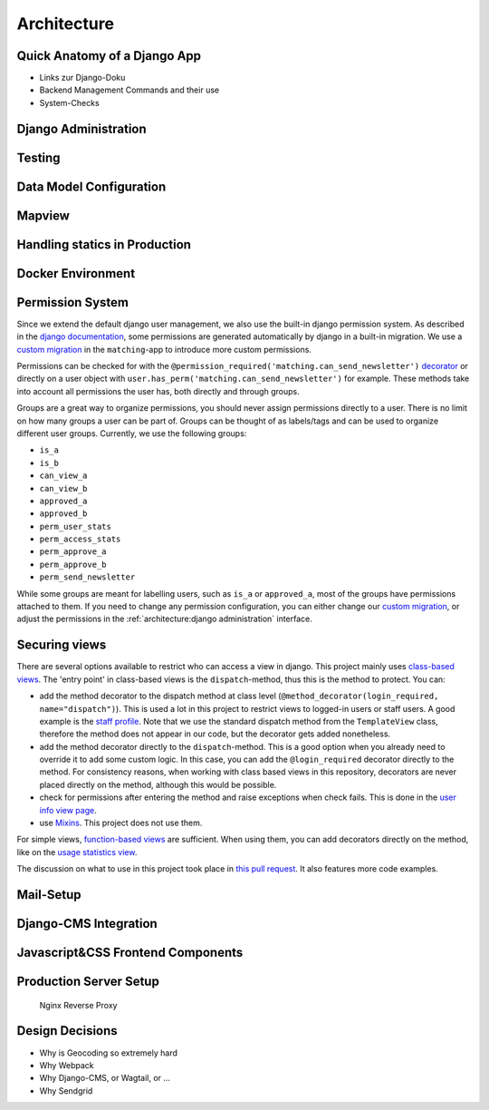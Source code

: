 Architecture
=================

Quick Anatomy of a Django App
------------------------------

* Links zur Django-Doku
* Backend Management Commands and their use
* System-Checks

Django Administration
------------------------------

Testing
------------------------------
Data Model Configuration
------------------------------

Mapview
------------------------------
Handling statics in Production
------------------------------
Docker Environment
------------------------------
Permission System
------------------------------
Since we extend the default django user management, we also use the built-in django permission system. As described in the `django documentation`_, some permissions are generated automatically by django in a built-in migration. We use a `custom migration`_ in the ``matching``-app to introduce more custom permissions.

Permissions can be checked for with the ``@permission_required('matching.can_send_newsletter')`` `decorator`_ or directly on a user object with ``user.has_perm('matching.can_send_newsletter')`` for example. These methods take into account all permissions the user has, both directly and through groups.

Groups are a great way to organize permissions, you should never assign permissions directly to a user. There is no limit on how many groups a user can be part of. Groups can be thought of as labels/tags and can be used to organize different user groups. Currently, we use the following groups:

* ``is_a``
* ``is_b``
* ``can_view_a``
* ``can_view_b``
* ``approved_a``
* ``approved_b``
* ``perm_user_stats``
* ``perm_access_stats``
* ``perm_approve_a``
* ``perm_approve_b``
* ``perm_send_newsletter``

While some groups are meant for labelling users, such as ``is_a`` or ``approved_a``, most of the groups have permissions attached to them. If you need to change any permission configuration, you can either change our `custom migration`_, or adjust the permissions in the :ref:`architecture:django administration` interface.

.. _django documentation: https://docs.djangoproject.com/en/3.0/topics/auth/default/#permissions-and-authorization
.. _custom migration: https://github.com/match4everyone/match4everything/blob/staging/backend/apps/matching/migrations/0002_permission_group_creation.py
.. _decorator: https://docs.djangoproject.com/en/3.0/topics/auth/default/#the-permission-required-decorator


Securing views
--------------

There are several options available to restrict who can access a view in django. This project mainly uses `class-based views`_. The 'entry point' in class-based views is the ``dispatch``-method, thus this is the method to protect. You can:

* add the method decorator to the dispatch method at class level (``@method_decorator(login_required, name="dispatch")``). This is used a lot in this project to restrict views to logged-in users or staff users. A good example is the `staff profile`_. Note that we use the standard dispatch method from the ``TemplateView`` class, therefore the method does not appear in our code, but the decorator gets added nonetheless.
* add the method decorator directly to the ``dispatch``-method. This is a good option when you already need to override it to add some custom logic. In this case, you can add the ``@login_required`` decorator directly to the method. For consistency reasons, when working with class based views in this repository, decorators are never placed directly on the method, although this would be possible.
* check for permissions after entering the method and raise exceptions when check fails. This is done in the `user info view page`_.
* use `Mixins`_. This project does not use them.

For simple views, `function-based views`_ are sufficient. When using them, you can add decorators directly on the method, like on the `usage statistics view`_.

The discussion on what to use in this project took place in `this pull request`_. It also features more code examples.

.. _class-based views: https://docs.djangoproject.com/en/3.0/topics/class-based-views/intro/
.. _user info view page: https://github.com/match4everyone/match4everything/blob/staging/backend/apps/matching/views/participant_info_view.py
.. _staff profile: https://github.com/match4everyone/match4everything/blob/staging/backend/apps/matching/views/staff_profile.py
.. _Mixins: https://docs.djangoproject.com/en/3.0/topics/auth/default/#the-loginrequired-mixin
.. _function-based views: https://docs.djangoproject.com/en/3.0/topics/http/views/
.. _usage statistics view: https://github.com/match4everyone/match4everything/blob/staging/backend/apps/use_statistics/views.py
.. _this pull request: https://github.com/match4everyone/match4everything/pull/43


Mail-Setup
------------------------------
Django-CMS Integration
------------------------------
Javascript&CSS Frontend Components
----------------------------------
Production Server Setup
------------------------------

    Nginx Reverse Proxy

Design Decisions
------------------------------

* Why is Geocoding so extremely hard
* Why Webpack
* Why Django-CMS, or Wagtail, or ...
* Why Sendgrid
